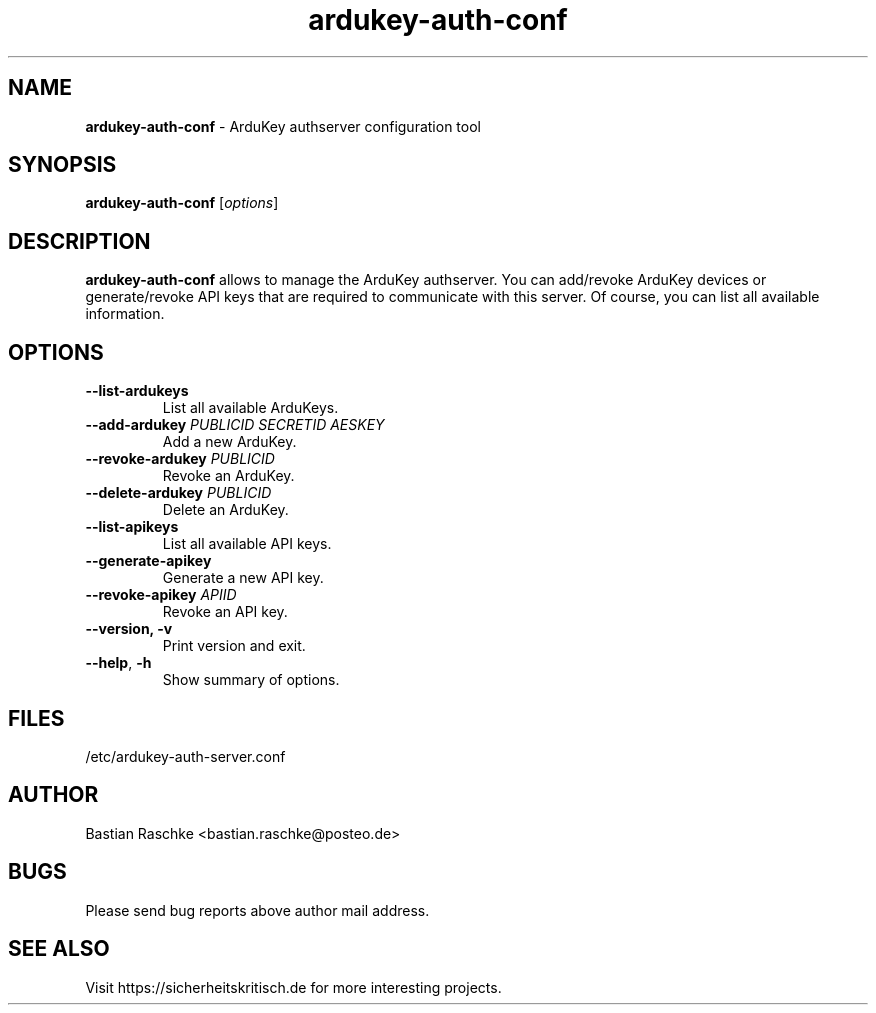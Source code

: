 .TH ardukey-auth-conf "1" "June 2015" "" "ArduKey authserver"

.SH NAME
\fBardukey-auth-conf\fP - ArduKey authserver configuration tool

.SH SYNOPSIS
.nf
.fam C
\fBardukey-auth-conf\fP [\fIoptions\fP]
.fam T
.fi

.SH DESCRIPTION
\fBardukey-auth-conf\fP allows to manage the ArduKey authserver. You can
add/revoke ArduKey devices or generate/revoke API keys that are required to
communicate with this server. Of course, you can list all available information.

.SH OPTIONS
.TP
.B
\fB--list-ardukeys\fR
List all available ArduKeys.

.TP
.B
\fB--add-ardukey\fR \fIPUBLICID\fP \fISECRETID\fP \fIAESKEY\fP
Add a new ArduKey.

.TP
.B
\fB--revoke-ardukey\fR \fIPUBLICID\fP
Revoke an ArduKey.

.TP
.B
\fB--delete-ardukey\fR \fIPUBLICID\fP
Delete an ArduKey.

.TP
.B
\fB--list-apikeys\fR
List all available API keys.

.TP
.B
\fB--generate-apikey\fR
Generate a new API key.

.TP
.B
\fB--revoke-apikey\fR \fIAPIID\fP
Revoke an API key.

.TP
.B
\fB--version, \fB-v\fR
Print version and exit.

.TP
.B
\fB--help\fR, \fB-h\fR
Show summary of options.
.PP

.SH FILES
/etc/ardukey-auth-server.conf

.SH AUTHOR
Bastian Raschke <bastian.raschke@posteo.de>

.SH BUGS
Please send bug reports above author mail address.

.SH "SEE ALSO"
Visit https://sicherheitskritisch.de for more interesting projects.
